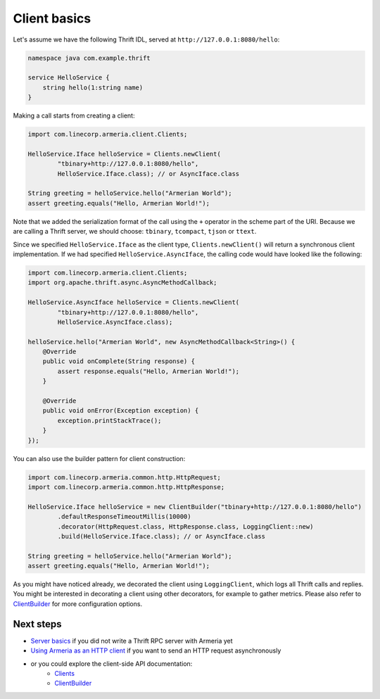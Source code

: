 .. _`Server basics`: server-basics.html
.. _`Using Armeria as an HTTP client`: client-http.html
.. _`Clients`: apidocs/index.html?com/linecorp/armeria/client/Clients.html
.. _`ClientBuilder`: apidocs/index.html?com/linecorp/armeria/client/ClientBuilder.html

Client basics
=============

Let's assume we have the following Thrift IDL, served at ``http://127.0.0.1:8080/hello``:

.. code-block:: thrift

    namespace java com.example.thrift

    service HelloService {
        string hello(1:string name)
    }

Making a call starts from creating a client:

.. code-block:: java

    import com.linecorp.armeria.client.Clients;

    HelloService.Iface helloService = Clients.newClient(
            "tbinary+http://127.0.0.1:8080/hello",
            HelloService.Iface.class); // or AsyncIface.class

    String greeting = helloService.hello("Armerian World");
    assert greeting.equals("Hello, Armerian World!");

Note that we added the serialization format of the call using the ``+`` operator in the scheme part of the URI.
Because we are calling a Thrift server, we should choose: ``tbinary``, ``tcompact``, ``tjson`` or ``ttext``.

Since we specified ``HelloService.Iface`` as the client type, ``Clients.newClient()`` will return a synchronous
client implementation.  If we had specified ``HelloService.AsyncIface``, the calling code would have looked
like the following:

.. code-block:: java

    import com.linecorp.armeria.client.Clients;
    import org.apache.thrift.async.AsyncMethodCallback;

    HelloService.AsyncIface helloService = Clients.newClient(
            "tbinary+http://127.0.0.1:8080/hello",
            HelloService.AsyncIface.class);

    helloService.hello("Armerian World", new AsyncMethodCallback<String>() {
        @Override
        public void onComplete(String response) {
            assert response.equals("Hello, Armerian World!");
        }

        @Override
        public void onError(Exception exception) {
            exception.printStackTrace();
        }
    });

You can also use the builder pattern for client construction:

.. code-block:: java

    import com.linecorp.armeria.common.http.HttpRequest;
    import com.linecorp.armeria.common.http.HttpResponse;

    HelloService.Iface helloService = new ClientBuilder("tbinary+http://127.0.0.1:8080/hello")
            .defaultResponseTimeoutMillis(10000)
            .decorator(HttpRequest.class, HttpResponse.class, LoggingClient::new)
            .build(HelloService.Iface.class); // or AsyncIface.class

    String greeting = helloService.hello("Armerian World");
    assert greeting.equals("Hello, Armerian World!");

As you might have noticed already, we decorated the client using ``LoggingClient``, which logs all Thrift calls
and replies. You might be interested in decorating a client using other decorators, for example to gather
metrics. Please also refer to `ClientBuilder`_ for more configuration options.

Next steps
----------
- `Server basics`_ if you did not write a Thrift RPC server with Armeria yet
- `Using Armeria as an HTTP client`_ if you want to send an HTTP request asynchronously
- or you could explore the client-side API documentation:
   - `Clients`_
   - `ClientBuilder`_
